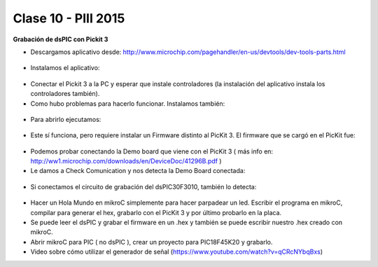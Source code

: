 .. -*- coding: utf-8 -*-

.. _rcs_subversion:

Clase 10 - PIII 2015
====================

**Grabación de dsPIC con Pickit 3**

- Descargamos aplicativo desde: http://www.microchip.com/pagehandler/en-us/devtools/dev-tools-parts.html

.. figure:: images/clase10/im1.png

- Instalamos el aplicativo:

.. figure:: images/clase10/im2.png

- Conectar el Pickit 3 a la PC y esperar que instale controladores (la instalación del aplicativo instala los controladores también).

- Como hubo problemas para hacerlo funcionar. Instalamos también:

.. figure:: images/clase10/im3.png

- Para abrirlo ejecutamos:

.. figure:: images/clase10/im4.png

- Este sí funciona, pero requiere instalar un Firmware distinto al PicKit 3. El firmware que se cargó en el PicKit fue:

.. figure:: images/clase10/im5.png

- Podemos probar conectando la Demo board que viene con el PicKit 3 ( más info en: http://ww1.microchip.com/downloads/en/DeviceDoc/41296B.pdf )

- Le damos a Check Comunication y nos detecta la Demo Board conectada:

.. figure:: images/clase10/im6.png

- Si conectamos el circuito de grabación del dsPIC30F3010, también lo detecta:

.. figure:: images/clase10/im7.png

- Hacer un Hola Mundo en mikroC simplemente para hacer parpadear un led. Escribir el programa en mikroC, compilar para generar el hex, grabarlo con el PicKit 3 y por último probarlo en la placa.

- Se puede leer el dsPIC y grabar el firmware en un .hex y también se puede escribir nuestro .hex creado con mikroC.

- Abrir mikroC para PIC ( no dsPIC ), crear un proyecto para PIC18F45K20 y grabarlo.

- Video sobre cómo utilizar el generador de señal (https://www.youtube.com/watch?v=qCRcNYbqBxs)





